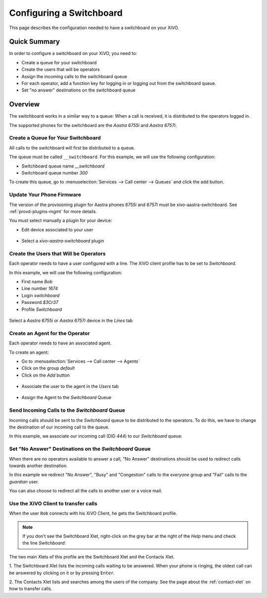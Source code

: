 *************************
Configuring a Switchboard
*************************

This page describes the configuration needed to have a switchboard on your XiVO.


Quick Summary
=============

In order to configure a switchboard on your XiVO, you need to:

* Create a queue for your switchboard
* Create the users that will be operators
* Assign the incoming calls to the switchboard queue
* For each operator, add a function key for logging in or logging out from the switchboard queue.
* Set "no answer" destinations on the switchboard queue


Overview
========

The switchboard works in a similar way to a queue: When a call is received, it is distributed to the operators logged in.

The supported phones for the switchboard are the *Aastra 6755i* and *Aastra 6757i*.



Create a Queue for Your Switchboard
-----------------------------------

All calls to the switchboard will first be distributed to a queue.

The queue must be called ``__switchboard``.
For this example, we will use the following configuration:

* Switchboard queue name *__switchboard*
* Switchboard queue number *300*

To create this queue, go to :menuselection:`Services --> Call center --> Queues` and click the add button.

.. figure:: images/queue_general.png


Update Your Phone Firmware
--------------------------

The version of the provisioning plugin for Aastra phones *6755i* and *6757i*
must be xivo-aastra-switchboard. See :ref:`provd-plugins-mgmt` for more details.

You must select manually a plugin for your device:

* Edit device associated to your user

.. figure:: images/device_plugin_switchboard.png

* Select a *xivo-aastra-switchboard* plugin


Create the Users that Will be Operators
---------------------------------------

Each operator needs to have a user configured with a line. The XiVO client profile has to be set to *Switchboard*.

In this example, we will use the following configuration:

* First name *Bob*
* Line number *1674*
* Login *switchboard*
* Password *$3Cr37*
* Profile *Switchboard*

.. figure:: images/user_general.png

Select a *Aastra 6755i* or *Aastra 6757i* device in the *Lines* tab

.. figure:: images/user_lines.png

Create an Agent for the Operator
--------------------------------

Each operator needs to have an associated agent.

To create an agent:

* Go to :menuselection:`Services --> Call center --> Agents`
* Click on the group `default`
* Click on the `Add` button

.. figure:: images/agent_add.png

* Associate the user to the agent in the `Users` tab

.. figure:: images/agent_user.png

* Assign the Agent to the *Switchboard* Queue

.. figure:: images/agent_queue.png


Send Incoming Calls to the *Switchboard* Queue
----------------------------------------------

Incoming calls should be sent to the *Switchboard* queue to be distributed to
the operators. To do this, we have to change the destination of our incoming
call to the queue.

In this example, we associate our incoming call (DID *444*) to our *Switchboard* queue:

.. figure:: images/incall_general.png


Set "No Answer" Destinations on the *Switchboard* Queue
-------------------------------------------------------

When there are no operators available to answer a call, "No Answer" destinations
should be used to redirect calls towards another destination.

In this example we redirect "No Answer", "Busy" and "Congestion" calls to the
*everyone* group and "Fail" calls to the *guardian* user.

You can also choose to redirect all the calls to another user or a voice mail.

.. figure:: images/queue_no_answer.png


Use the XiVO Client to transfer calls
-------------------------------------

When the user ``Bob`` connects with his XiVO Client, he gets the Switchboard profile.

.. figure:: images/xivoclient-switchboard.png
   :scale: 50%

.. note:: If you don't see the Switchboard Xlet, right-click on the grey
          bar at the right of the *Help* menu and check the line *Switchboard*:

.. figure:: images/enable-switchboard.png

The two main Xlets of this profile are the Switchboard Xlet and the Contacts Xlet.

1. The Switchboard Xlet lists the incoming calls waiting to be answered. When your
phone is ringing, the oldest call can be answered by clicking on it or
by pressing ``Enter``.

2. The Contacts Xlet lists and searches among the users of the company. See the
page about the :ref:`contact-xlet` on how to transfer calls.
